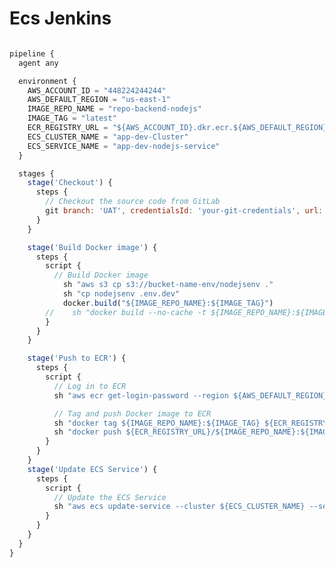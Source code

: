 * Ecs Jenkins

#+begin_src javascript

pipeline {
  agent any

  environment {
    AWS_ACCOUNT_ID = "448224244244"
    AWS_DEFAULT_REGION = "us-east-1"
    IMAGE_REPO_NAME = "repo-backend-nodejs"
    IMAGE_TAG = "latest"
    ECR_REGISTRY_URL = "${AWS_ACCOUNT_ID}.dkr.ecr.${AWS_DEFAULT_REGION}.amazonaws.com"
    ECS_CLUSTER_NAME = "app-dev-Cluster"
    ECS_SERVICE_NAME = "app-dev-nodejs-service"
  }

  stages {
    stage('Checkout') {
      steps {
        // Checkout the source code from GitLab
        git branch: 'UAT', credentialsId: 'your-git-credentials', url: 'https://github.com/awsandgit/nodejs'
      }
    }

    stage('Build Docker image') {
      steps {
        script {
          // Build Docker image
            sh "aws s3 cp s3://bucket-name-env/nodejsenv ."
            sh "cp nodejsenv .env.dev"
            docker.build("${IMAGE_REPO_NAME}:${IMAGE_TAG}")
        //    sh "docker build --no-cache -t ${IMAGE_REPO_NAME}:${IMAGE_TAG} ."
        }
      }
    }

    stage('Push to ECR') {
      steps {
        script {
          // Log in to ECR
          sh "aws ecr get-login-password --region ${AWS_DEFAULT_REGION} | docker login --username AWS --password-stdin ${ECR_REGISTRY_URL}"

          // Tag and push Docker image to ECR
          sh "docker tag ${IMAGE_REPO_NAME}:${IMAGE_TAG} ${ECR_REGISTRY_URL}/${IMAGE_REPO_NAME}:${IMAGE_TAG}"
          sh "docker push ${ECR_REGISTRY_URL}/${IMAGE_REPO_NAME}:${IMAGE_TAG}"
        }
      }
    }
    stage('Update ECS Service') {
      steps {
        script {
          // Update the ECS Service
          sh "aws ecs update-service --cluster ${ECS_CLUSTER_NAME} --service ${ECS_SERVICE_NAME} --force-new-deployment"
        }
      }
    }
  }
}
#+end_src
